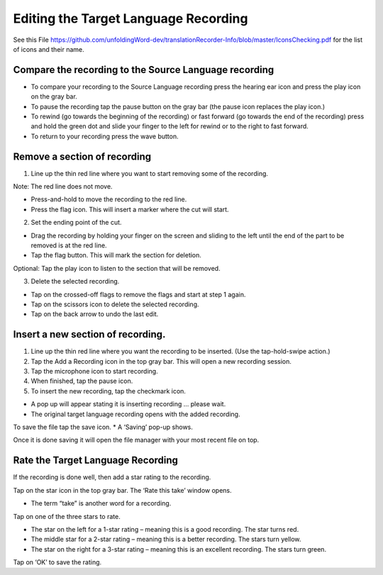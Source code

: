 Editing the Target Language Recording
=============
See this File https://github.com/unfoldingWord-dev/translationRecorder-Info/blob/master/IconsChecking.pdf for the list of icons and their name.

Compare the recording to the Source Language recording
-----

•	To compare your recording to the Source Language recording press the hearing ear icon and press the play icon on the gray bar.  
•	To pause the recording tap the pause button on the gray bar (the pause icon replaces the play icon.) 
•	To rewind (go towards the beginning of the recording) or fast forward (go towards the end of the recording) press and hold the green dot and slide your finger to the left for rewind or to the right to fast forward. 
•	To return to your recording press the wave button.


Remove a section of recording 
-----

1.	Line up the thin red line where you want to start removing some of the recording.

Note: The red line does not move. 

*  Press-and-hold to move the recording to the red line.
*  Press the flag icon. This will insert a marker where the cut will start.

2.	Set the ending point of the cut.

*  Drag the recording by holding your finger on the screen and sliding to the left until the end of the part to be removed is at the red line. 
*  Tap the flag button. This will mark the section for deletion. 

Optional: Tap the play icon to listen to the section that will be removed.

3.	Delete the selected recording.

*  Tap on the crossed-off flags to remove the flags and start at step 1 again.
*  Tap on the scissors icon to delete the selected recording.
*  Tap on the back arrow to undo the last edit.



Insert a new section of recording.
-----

1.	Line up the thin red line where you want the recording to be inserted. (Use the tap-hold-swipe action.)

2.	Tap the Add a Recording icon in the top gray bar. This will open a new recording session.  

3.	Tap the microphone icon to start recording. 

4.	When finished, tap the pause icon.    

5.	To insert the new recording, tap the checkmark icon.    

*  A pop up will appear stating it is inserting recording ... please wait.
*  The original target language recording opens with the added recording.

To save the file tap the save icon. 
*  A ‘Saving’ pop-up shows. 

Once it is done saving it will open the file manager with your most recent file on top.

Rate the Target Language Recording
-----

If the recording is done well, then add a star rating to the recording. 

Tap on the star icon in the top gray bar. The ‘Rate this take’ window opens. 

*  The term “take” is another word for a recording.

Tap on one of the three stars to rate.

*  The star on the left for a 1-star rating – meaning this is a good recording. The star turns red.
*  The middle star for a 2-star rating – meaning this is a better recording. The stars turn yellow.
*  The star on the right for a 3-star rating – meaning this is an excellent recording. The stars turn green.

Tap on ‘OK’ to save the rating.
